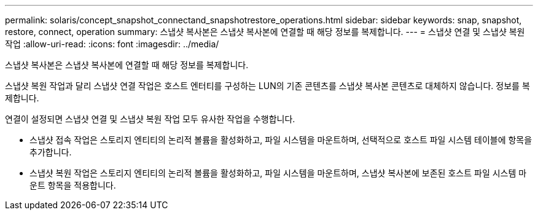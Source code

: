 ---
permalink: solaris/concept_snapshot_connectand_snapshotrestore_operations.html 
sidebar: sidebar 
keywords: snap, snapshot, restore, connect, operation 
summary: 스냅샷 복사본은 스냅샷 복사본에 연결할 때 해당 정보를 복제합니다. 
---
= 스냅샷 연결 및 스냅샷 복원 작업
:allow-uri-read: 
:icons: font
:imagesdir: ../media/


[role="lead"]
스냅샷 복사본은 스냅샷 복사본에 연결할 때 해당 정보를 복제합니다.

스냅샷 복원 작업과 달리 스냅샷 연결 작업은 호스트 엔터티를 구성하는 LUN의 기존 콘텐츠를 스냅샷 복사본 콘텐츠로 대체하지 않습니다. 정보를 복제합니다.

연결이 설정되면 스냅샷 연결 및 스냅샷 복원 작업 모두 유사한 작업을 수행합니다.

* 스냅샷 접속 작업은 스토리지 엔티티의 논리적 볼륨을 활성화하고, 파일 시스템을 마운트하며, 선택적으로 호스트 파일 시스템 테이블에 항목을 추가합니다.
* 스냅샷 복원 작업은 스토리지 엔티티의 논리적 볼륨을 활성화하고, 파일 시스템을 마운트하며, 스냅샷 복사본에 보존된 호스트 파일 시스템 마운트 항목을 적용합니다.

